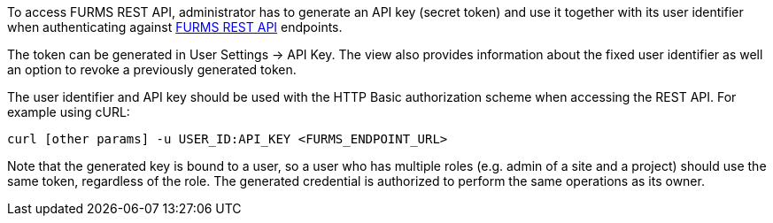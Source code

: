 To access FURMS REST API, administrator has to generate an API key  (secret token) and use it together with its user identifier when authenticating against link:./openapi-static.html[FURMS REST API] endpoints.

The token can be generated in User Settings -> API Key. The view also provides information about the fixed user identifier as well an option to revoke a previously generated token.  

The user identifier and API key should be used with the HTTP Basic authorization scheme when accessing the REST API. For example using cURL:

```
curl [other params] -u USER_ID:API_KEY <FURMS_ENDPOINT_URL>
```  

Note that the generated key is bound to a user, so a user who has multiple roles (e.g. admin of a site and a project) should use the same token, regardless of the role. The generated credential is authorized to perform the same operations as its owner.